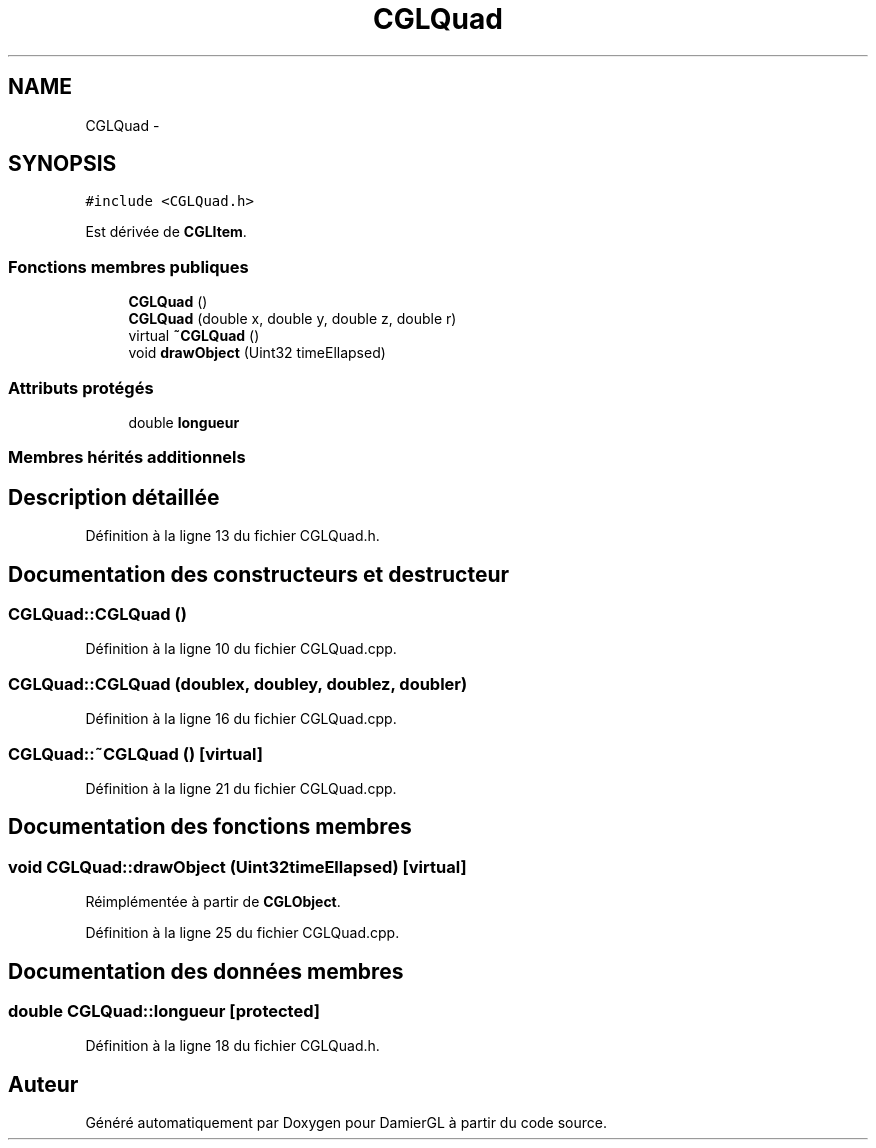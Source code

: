 .TH "CGLQuad" 3 "Samedi 1 Mars 2014" "Version 20140227" "DamierGL" \" -*- nroff -*-
.ad l
.nh
.SH NAME
CGLQuad \- 
.SH SYNOPSIS
.br
.PP
.PP
\fC#include <CGLQuad\&.h>\fP
.PP
Est dérivée de \fBCGLItem\fP\&.
.SS "Fonctions membres publiques"

.in +1c
.ti -1c
.RI "\fBCGLQuad\fP ()"
.br
.ti -1c
.RI "\fBCGLQuad\fP (double x, double y, double z, double r)"
.br
.ti -1c
.RI "virtual \fB~CGLQuad\fP ()"
.br
.ti -1c
.RI "void \fBdrawObject\fP (Uint32 timeEllapsed)"
.br
.in -1c
.SS "Attributs protégés"

.in +1c
.ti -1c
.RI "double \fBlongueur\fP"
.br
.in -1c
.SS "Membres hérités additionnels"
.SH "Description détaillée"
.PP 
Définition à la ligne 13 du fichier CGLQuad\&.h\&.
.SH "Documentation des constructeurs et destructeur"
.PP 
.SS "CGLQuad::CGLQuad ()"

.PP
Définition à la ligne 10 du fichier CGLQuad\&.cpp\&.
.SS "CGLQuad::CGLQuad (doublex, doubley, doublez, doubler)"

.PP
Définition à la ligne 16 du fichier CGLQuad\&.cpp\&.
.SS "CGLQuad::~CGLQuad ()\fC [virtual]\fP"

.PP
Définition à la ligne 21 du fichier CGLQuad\&.cpp\&.
.SH "Documentation des fonctions membres"
.PP 
.SS "void CGLQuad::drawObject (Uint32timeEllapsed)\fC [virtual]\fP"

.PP
Réimplémentée à partir de \fBCGLObject\fP\&.
.PP
Définition à la ligne 25 du fichier CGLQuad\&.cpp\&.
.SH "Documentation des données membres"
.PP 
.SS "double CGLQuad::longueur\fC [protected]\fP"

.PP
Définition à la ligne 18 du fichier CGLQuad\&.h\&.

.SH "Auteur"
.PP 
Généré automatiquement par Doxygen pour DamierGL à partir du code source\&.
